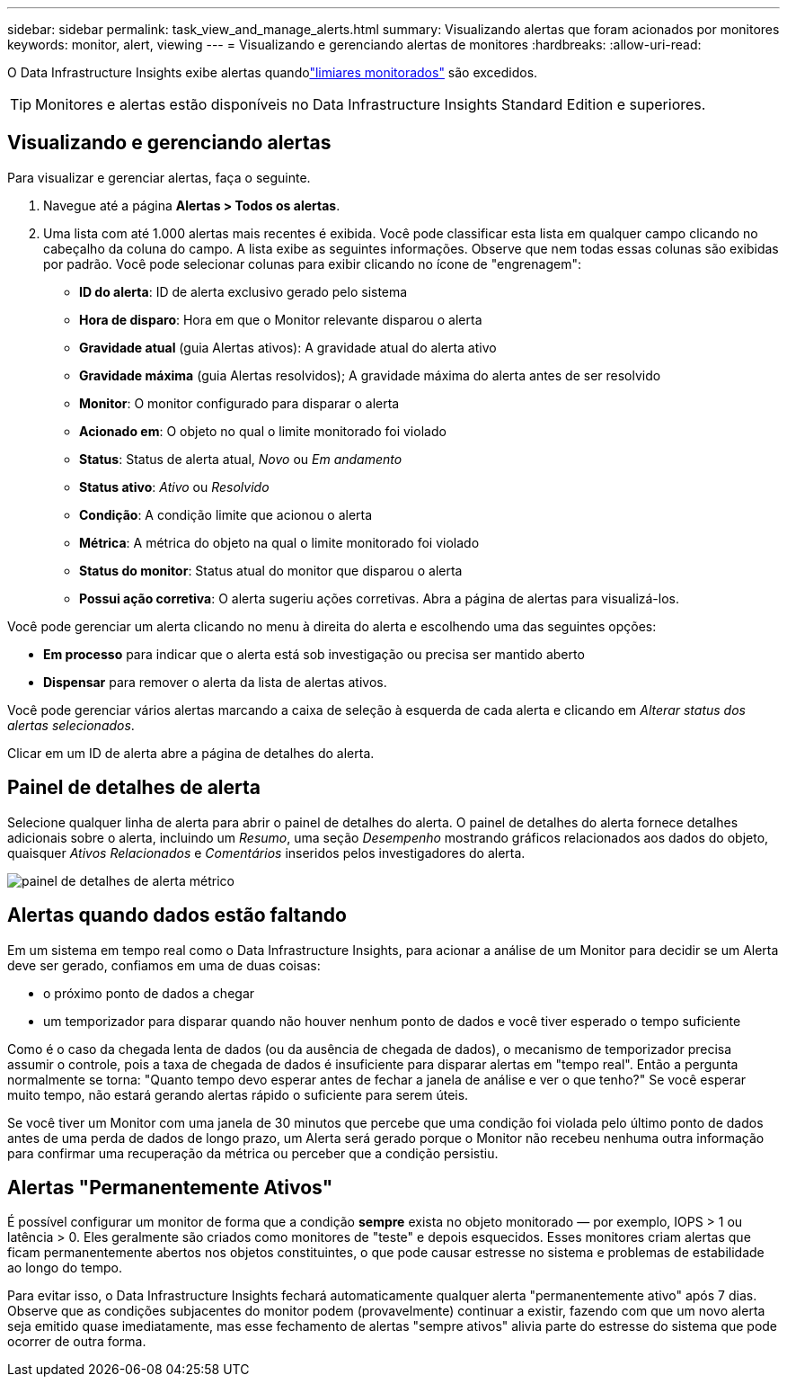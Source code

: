 ---
sidebar: sidebar 
permalink: task_view_and_manage_alerts.html 
summary: Visualizando alertas que foram acionados por monitores 
keywords: monitor, alert, viewing 
---
= Visualizando e gerenciando alertas de monitores
:hardbreaks:
:allow-uri-read: 


[role="lead"]
O Data Infrastructure Insights exibe alertas quandolink:task_create_monitor.html["limiares monitorados"] são excedidos.


TIP: Monitores e alertas estão disponíveis no Data Infrastructure Insights Standard Edition e superiores.



== Visualizando e gerenciando alertas

Para visualizar e gerenciar alertas, faça o seguinte.

. Navegue até a página *Alertas > Todos os alertas*.
. Uma lista com até 1.000 alertas mais recentes é exibida.  Você pode classificar esta lista em qualquer campo clicando no cabeçalho da coluna do campo.  A lista exibe as seguintes informações.  Observe que nem todas essas colunas são exibidas por padrão.  Você pode selecionar colunas para exibir clicando no ícone de "engrenagem":
+
** *ID do alerta*: ID de alerta exclusivo gerado pelo sistema
** *Hora de disparo*: Hora em que o Monitor relevante disparou o alerta
** *Gravidade atual* (guia Alertas ativos): A gravidade atual do alerta ativo
** *Gravidade máxima* (guia Alertas resolvidos); A gravidade máxima do alerta antes de ser resolvido
** *Monitor*: O monitor configurado para disparar o alerta
** *Acionado em*: O objeto no qual o limite monitorado foi violado
** *Status*: Status de alerta atual, _Novo_ ou _Em andamento_
** *Status ativo*: _Ativo_ ou _Resolvido_
** *Condição*: A condição limite que acionou o alerta
** *Métrica*: A métrica do objeto na qual o limite monitorado foi violado
** *Status do monitor*: Status atual do monitor que disparou o alerta
** *Possui ação corretiva*: O alerta sugeriu ações corretivas.  Abra a página de alertas para visualizá-los.




Você pode gerenciar um alerta clicando no menu à direita do alerta e escolhendo uma das seguintes opções:

* *Em processo* para indicar que o alerta está sob investigação ou precisa ser mantido aberto
* *Dispensar* para remover o alerta da lista de alertas ativos.


Você pode gerenciar vários alertas marcando a caixa de seleção à esquerda de cada alerta e clicando em _Alterar status dos alertas selecionados_.

Clicar em um ID de alerta abre a página de detalhes do alerta.



== Painel de detalhes de alerta

Selecione qualquer linha de alerta para abrir o painel de detalhes do alerta.  O painel de detalhes do alerta fornece detalhes adicionais sobre o alerta, incluindo um _Resumo_, uma seção _Desempenho_ mostrando gráficos relacionados aos dados do objeto, quaisquer _Ativos Relacionados_ e _Comentários_ inseridos pelos investigadores do alerta.

image:metric_alert_detail_pane.png["painel de detalhes de alerta métrico"]



== Alertas quando dados estão faltando

Em um sistema em tempo real como o Data Infrastructure Insights, para acionar a análise de um Monitor para decidir se um Alerta deve ser gerado, confiamos em uma de duas coisas:

* o próximo ponto de dados a chegar
* um temporizador para disparar quando não houver nenhum ponto de dados e você tiver esperado o tempo suficiente


Como é o caso da chegada lenta de dados (ou da ausência de chegada de dados), o mecanismo de temporizador precisa assumir o controle, pois a taxa de chegada de dados é insuficiente para disparar alertas em "tempo real".  Então a pergunta normalmente se torna: "Quanto tempo devo esperar antes de fechar a janela de análise e ver o que tenho?"  Se você esperar muito tempo, não estará gerando alertas rápido o suficiente para serem úteis.

Se você tiver um Monitor com uma janela de 30 minutos que percebe que uma condição foi violada pelo último ponto de dados antes de uma perda de dados de longo prazo, um Alerta será gerado porque o Monitor não recebeu nenhuma outra informação para confirmar uma recuperação da métrica ou perceber que a condição persistiu.



== Alertas "Permanentemente Ativos"

É possível configurar um monitor de forma que a condição *sempre* exista no objeto monitorado — por exemplo, IOPS > 1 ou latência > 0.  Eles geralmente são criados como monitores de "teste" e depois esquecidos.  Esses monitores criam alertas que ficam permanentemente abertos nos objetos constituintes, o que pode causar estresse no sistema e problemas de estabilidade ao longo do tempo.

Para evitar isso, o Data Infrastructure Insights fechará automaticamente qualquer alerta "permanentemente ativo" após 7 dias.  Observe que as condições subjacentes do monitor podem (provavelmente) continuar a existir, fazendo com que um novo alerta seja emitido quase imediatamente, mas esse fechamento de alertas "sempre ativos" alivia parte do estresse do sistema que pode ocorrer de outra forma.
